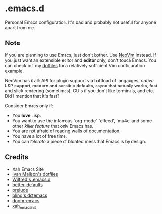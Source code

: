 * .emacs.d
Personal Emacs configuration. It's bad and probably not useful for anyone
apart from me.

** Note
If you are planning to use Emacs, just don't bother. Use
[[https://github.com/neovim/neovim][NeoVim]] instead. If you just want an
extensible editor and *editor* only, don't touch Emacs. You can check out my
[[https://github.com/azahi/dotfiles][dotfiles]] for a relatively sufficient
Vim configuration example.

NeoVim has it all: API for plugin support via buttload of langauges,
/native/ LSP support, modern and sensible defaults, async that actually works,
fast and slick rendering (sometimes), GUIs if you don't like terminals, and etc.
Did I mention that it's fast?

Consider Emacs only if:
- You *love* Lisp.
- You want to use the infamous `org-mode', `elfeed', `mu4e' and some other
  /killer feature/ that only Emacs has.
- You are not afraid of reading walls of documentation.
- You have a lot of free time.
- You can /tolerate/ a piece of bloated mess that Emacs is by design.

** Credits
- [[http://ergoemacs.org/][Xah Emacs Site]]
- [[http://ivanmalison.github.io/dotfiles/][Ivan Malison's dotfiles]]
- [[http://www.wilfred.me.uk/.emacs.d/init.html][Wilfred's .emacs.d]]
- [[https://git.sr.ht/~technomancy/better-defaults][better-defaults]]
- [[https://github.com/bbatsov/prelude][prelude]]
- [[https://github.com/bling/dotemacs][bling's dotemacs]]
- [[https://github.com/hlissner/doom-emacs][doom-emacs]]
- [[https://github.com/xahlee/xah_emacs_init][xah_emacs_init]]

